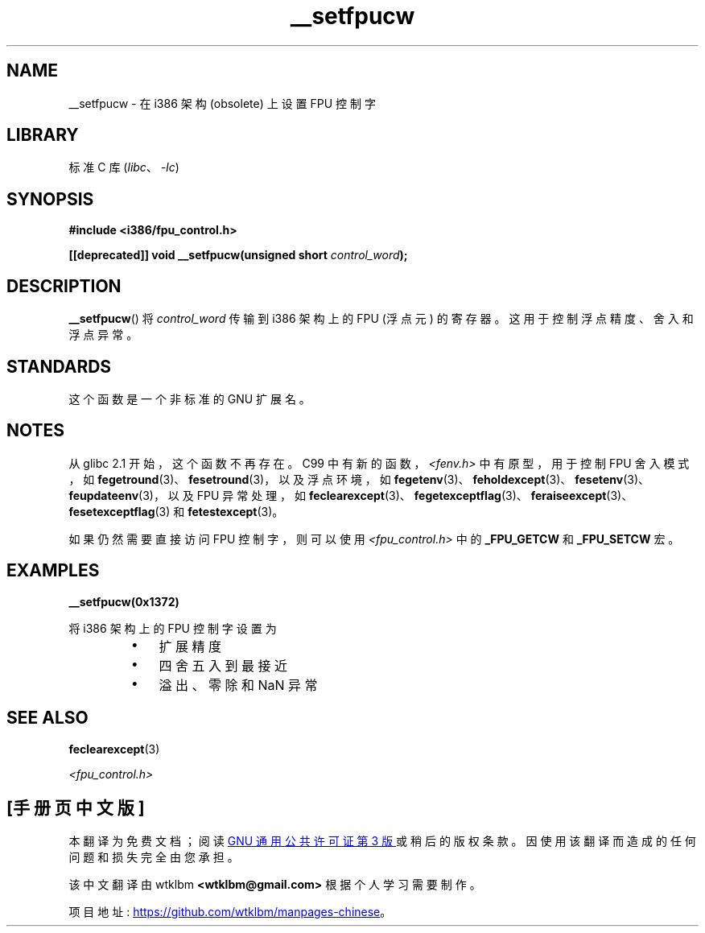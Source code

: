.\" -*- coding: UTF-8 -*-
.\" Written Sat Mar  8 10:35:08 MEZ 1997 by
.\" J. "MUFTI" Scheurich (mufti@csv.ica.uni-stuttgart.de)
.\"
.\" SPDX-License-Identifier: GPL-1.0-or-later
.\"
.\"*******************************************************************
.\"
.\" This file was generated with po4a. Translate the source file.
.\"
.\"*******************************************************************
.TH __setfpucw 3 2023\-02\-05 "Linux man\-pages 6.03" 
.SH NAME
__setfpucw \- 在 i386 架构 (obsolete) 上设置 FPU 控制字
.SH LIBRARY
标准 C 库 (\fIlibc\fP、\fI\-lc\fP)
.SH SYNOPSIS
.nf
\fB#include <i386/fpu_control.h>\fP
.PP
\fB[[deprecated]] void __setfpucw(unsigned short \fP\fIcontrol_word\fP\fB);\fP
.fi
.SH DESCRIPTION
\fB__setfpucw\fP() 将 \fIcontrol_word\fP 传输到 i386 架构上的 FPU (浮点元) 的寄存器。
这用于控制浮点精度、舍入和浮点异常。
.SH STANDARDS
这个函数是一个非标准的 GNU 扩展名。
.SH NOTES
从 glibc 2.1 开始，这个函数不再存在。 C99 中有新的函数，\fI<fenv.h>\fP 中有原型，用于控制 FPU 舍入模式，如
\fBfegetround\fP(3)、\fBfesetround\fP(3)，以及浮点环境，如
\fBfegetenv\fP(3)、\fBfeholdexcept\fP(3)、\fBfesetenv\fP(3)、\fBfeupdateenv\fP(3)，以及 FPU
异常处理，如
\fBfeclearexcept\fP(3)、\fBfegetexceptflag\fP(3)、\fBferaiseexcept\fP(3)、\fBfesetexceptflag\fP(3)
和 \fBfetestexcept\fP(3)。
.PP
如果仍然需要直接访问 FPU 控制字，则可以使用 \fI<fpu_control.h>\fP 中的 \fB_FPU_GETCW\fP 和
\fB_FPU_SETCW\fP 宏。
.SH EXAMPLES
\fB__setfpucw(0x1372)\fP
.PP
将 i386 架构上的 FPU 控制字设置为
.RS
.PD 0
.IP \[bu] 3
扩展精度
.IP \[bu]
四舍五入到最接近
.IP \[bu]
溢出、零除和 NaN 异常
.PD
.RE
.SH "SEE ALSO"
\fBfeclearexcept\fP(3)
.PP
\fI<fpu_control.h>\fP
.PP
.SH [手册页中文版]
.PP
本翻译为免费文档；阅读
.UR https://www.gnu.org/licenses/gpl-3.0.html
GNU 通用公共许可证第 3 版
.UE
或稍后的版权条款。因使用该翻译而造成的任何问题和损失完全由您承担。
.PP
该中文翻译由 wtklbm
.B <wtklbm@gmail.com>
根据个人学习需要制作。
.PP
项目地址:
.UR \fBhttps://github.com/wtklbm/manpages-chinese\fR
.ME 。
